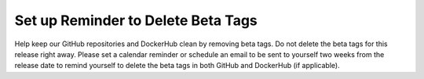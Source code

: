 Set up Reminder to Delete Beta Tags
-----------------------------------

Help keep our GitHub repositories and DockerHub clean by removing beta tags.
Do not delete the beta tags for this release right away.  Please set a
calendar reminder or schedule an email to be sent to yourself two weeks
from the release date to remind yourself to delete the beta tags in both
GitHub and DockerHub (if applicable).
